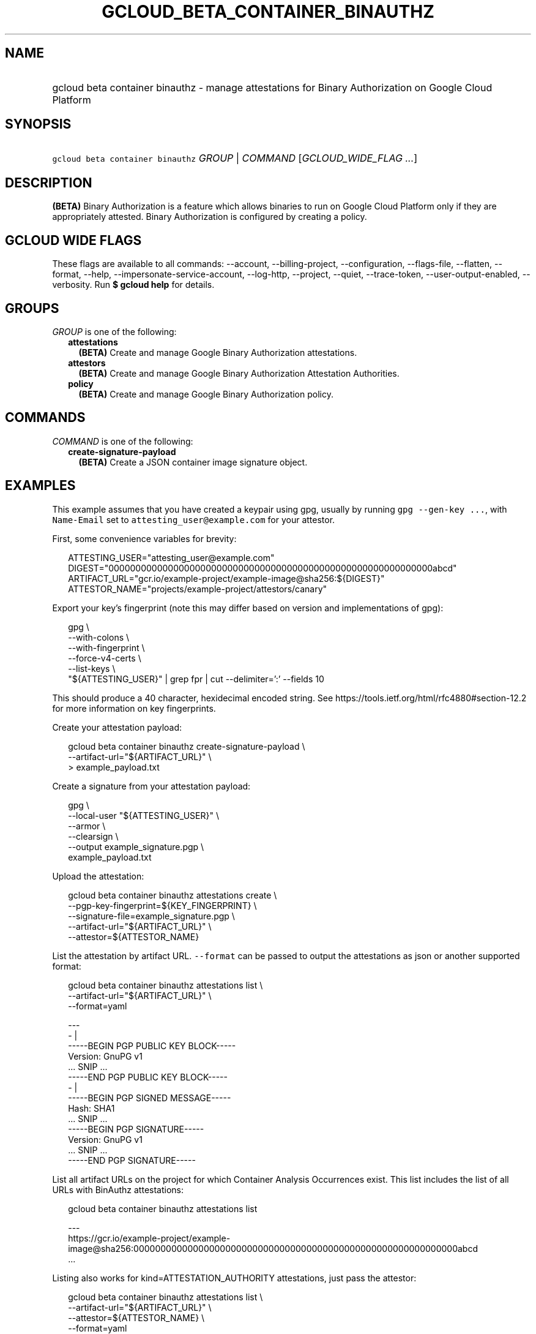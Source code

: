 
.TH "GCLOUD_BETA_CONTAINER_BINAUTHZ" 1



.SH "NAME"
.HP
gcloud beta container binauthz \- manage attestations for Binary Authorization on Google Cloud Platform



.SH "SYNOPSIS"
.HP
\f5gcloud beta container binauthz\fR \fIGROUP\fR | \fICOMMAND\fR [\fIGCLOUD_WIDE_FLAG\ ...\fR]



.SH "DESCRIPTION"

\fB(BETA)\fR Binary Authorization is a feature which allows binaries to run on
Google Cloud Platform only if they are appropriately attested. Binary
Authorization is configured by creating a policy.



.SH "GCLOUD WIDE FLAGS"

These flags are available to all commands: \-\-account, \-\-billing\-project,
\-\-configuration, \-\-flags\-file, \-\-flatten, \-\-format, \-\-help,
\-\-impersonate\-service\-account, \-\-log\-http, \-\-project, \-\-quiet,
\-\-trace\-token, \-\-user\-output\-enabled, \-\-verbosity. Run \fB$ gcloud
help\fR for details.



.SH "GROUPS"

\f5\fIGROUP\fR\fR is one of the following:

.RS 2m
.TP 2m
\fBattestations\fR
\fB(BETA)\fR Create and manage Google Binary Authorization attestations.

.TP 2m
\fBattestors\fR
\fB(BETA)\fR Create and manage Google Binary Authorization Attestation
Authorities.

.TP 2m
\fBpolicy\fR
\fB(BETA)\fR Create and manage Google Binary Authorization policy.


.RE
.sp

.SH "COMMANDS"

\f5\fICOMMAND\fR\fR is one of the following:

.RS 2m
.TP 2m
\fBcreate\-signature\-payload\fR
\fB(BETA)\fR Create a JSON container image signature object.


.RE
.sp

.SH "EXAMPLES"

This example assumes that you have created a keypair using gpg, usually by
running \f5gpg \-\-gen\-key ...\fR, with \f5Name\-Email\fR set to
\f5attesting_user@example.com\fR for your attestor.

First, some convenience variables for brevity:

.RS 2m
ATTESTING_USER="attesting_user@example.com"
DIGEST="000000000000000000000000000000000000000000000000000000000000abcd"
ARTIFACT_URL="gcr.io/example\-project/example\-image@sha256:${DIGEST}"
ATTESTOR_NAME="projects/example\-project/attestors/canary"
.RE

Export your key's fingerprint (note this may differ based on version and
implementations of gpg):

.RS 2m
gpg \e
    \-\-with\-colons \e
    \-\-with\-fingerprint \e
    \-\-force\-v4\-certs \e
    \-\-list\-keys \e
    "${ATTESTING_USER}" | grep fpr | cut \-\-delimiter=':' \-\-fields 10
.RE

This should produce a 40 character, hexidecimal encoded string. See
https://tools.ietf.org/html/rfc4880#section\-12.2 for more information on key
fingerprints.

Create your attestation payload:

.RS 2m
gcloud beta container binauthz create\-signature\-payload \e
    \-\-artifact\-url="${ARTIFACT_URL}" \e
  > example_payload.txt
.RE

Create a signature from your attestation payload:

.RS 2m
gpg \e
  \-\-local\-user "${ATTESTING_USER}" \e
  \-\-armor \e
  \-\-clearsign \e
  \-\-output example_signature.pgp \e
  example_payload.txt
.RE

Upload the attestation:

.RS 2m
gcloud beta container binauthz attestations create \e
  \-\-pgp\-key\-fingerprint=${KEY_FINGERPRINT} \e
  \-\-signature\-file=example_signature.pgp \e
  \-\-artifact\-url="${ARTIFACT_URL}" \e
  \-\-attestor=${ATTESTOR_NAME}
.RE

List the attestation by artifact URL. \f5\-\-format\fR can be passed to output
the attestations as json or another supported format:

.RS 2m
gcloud beta container binauthz attestations list \e
  \-\-artifact\-url="${ARTIFACT_URL}" \e
  \-\-format=yaml
.RE

.RS 2m
  \-\-\-
  \- |
    \-\-\-\-\-BEGIN PGP PUBLIC KEY BLOCK\-\-\-\-\-
    Version: GnuPG v1
    ... SNIP ...
    \-\-\-\-\-END PGP PUBLIC KEY BLOCK\-\-\-\-\-
  \- |
    \-\-\-\-\-BEGIN PGP SIGNED MESSAGE\-\-\-\-\-
    Hash: SHA1
    ... SNIP ...
    \-\-\-\-\-BEGIN PGP SIGNATURE\-\-\-\-\-
    Version: GnuPG v1
    ... SNIP ...
    \-\-\-\-\-END PGP SIGNATURE\-\-\-\-\-
.RE

List all artifact URLs on the project for which Container Analysis Occurrences
exist. This list includes the list of all URLs with BinAuthz attestations:

.RS 2m
gcloud beta container binauthz attestations list
.RE

.RS 2m
  \-\-\-
  https://gcr.io/example\-project/example\-image@sha256:000000000000000000000000000000000000000000000000000000000000abcd
  ...
.RE

Listing also works for kind=ATTESTATION_AUTHORITY attestations, just pass the
attestor:

.RS 2m
gcloud beta container binauthz attestations list \e
  \-\-artifact\-url="${ARTIFACT_URL}" \e
  \-\-attestor=${ATTESTOR_NAME} \e
  \-\-format=yaml
.RE

.RS 2m
  ...
.RE



.SH "NOTES"

This command is currently in BETA and may change without notice. This variant is
also available:

.RS 2m
$ gcloud alpha container binauthz
.RE

